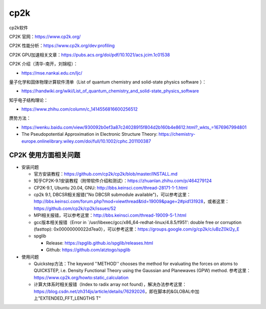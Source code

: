 cp2k
===============

cp2k软件

CP2K 官网：https://www.cp2k.org/

CP2K 性能分析：https://www.cp2k.org/dev:profiling

CP2K GPU加速相关文章：https://pubs.acs.org/doi/pdf/10.1021/acs.jcim.1c01538

CP2K 介绍（清华-南开，刘锦程）：

- https://mse.nankai.edu.cn/ljc/

量子化学和固体物理计算软件清单（List of quantum chemistry and solid-state physics software
）：

- https://handwiki.org/wiki/List_of_quantum_chemistry_and_solid-state_physics_software

知乎电子结构理论：

- https://www.zhihu.com/column/c_1414556816600256512

赝势方法：

- https://wenku.baidu.com/view/930092b0ef3a87c24028915f804d2b160b4e8612.html?_wkts_=1676967994801
- The Pseudopotential Approximation in Electronic Structure Theory: https://chemistry-europe.onlinelibrary.wiley.com/doi/full/10.1002/cphc.201100387

CP2K 使用方面相关问题
-------------------

- 安装问题
  
  - 官方安装教程：https://github.com/cp2k/cp2k/blob/master/INSTALL.md
  - 知乎CP2K-9.1安装教程（附带软件介绍和测试）：https://zhuanlan.zhihu.com/p/464279124
  - CP2K-9.1, Ubuntu 20.04, GNU: http://bbs.keinsci.com/thread-28171-1-1.html
  - cp2k 9.1, DBCSR相关报错("No DBCSR submodule available")，可以参考这里：http://bbs.keinsci.com/forum.php?mod=viewthread&tid=19009&page=2#pid131928，或者这里：https://github.com/cp2k/cp2k/issues/52
  - MPI相关报错，可以参考这里：http://bbs.keinsci.com/thread-19009-5-1.html
  - gcc版本相关报错（Error in `/usr/libexec/gcc/x86_64-redhat-linux/4.8.5/f951': double free or corruption (fasttop): 0x00000000022d7ea0），可以参考这里：https://groups.google.com/g/cp2k/c/uBzZ0kl2y_E
  - spglib
  
    - Release: https://spglib.github.io/spglib/releases.html
    - Github: https://github.com/atztogo/spglib
  
- 使用问题

  - Quickstep方法：The keyword ''METHOD'' chooses the method for evaluating the forces on atoms to QUICKSTEP, i.e. Density Functional Theory using the Gaussian and Planewaves (GPW) method. 参考这里：https://www.cp2k.org/howto:static_calculation
  - 计算大体系时相关报错（Index to radix array not found），解决办法参考这里：https://blog.csdn.net/zh314js/article/details/76292026，即在脚本的&GLOBAL中加上"EXTENDED_FFT_LENGTHS T"
